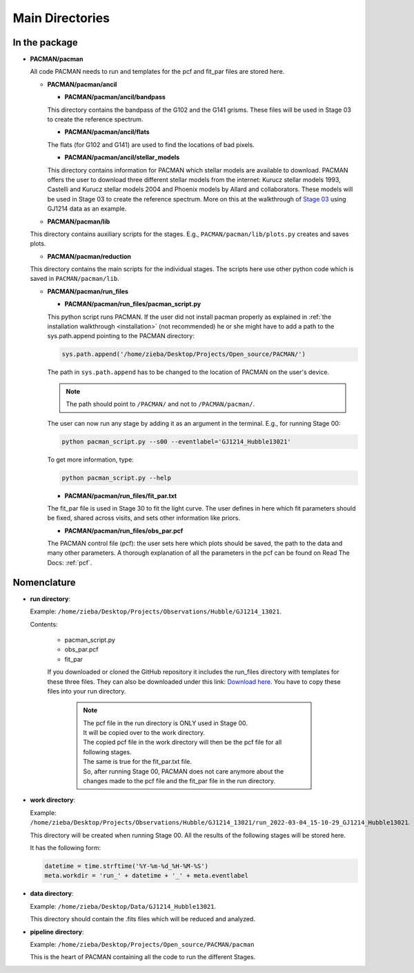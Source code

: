 .. _directories:

Main Directories
========================

.. image:: media/20220310_113633.jpg

In the package
''''''''''''''''''''''''''''''


* **PACMAN/pacman**

  All code PACMAN needs to run and templates for the pcf and fit_par files are stored here.


  - **PACMAN/pacman/ancil**

    + **PACMAN/pacman/ancil/bandpass**

    This directory contains the bandpass of the G102 and the G141 grisms.
    These files will be used in Stage 03 to create the reference spectrum.


    + **PACMAN/pacman/ancil/flats**

    The flats (for G102 and G141) are used to find the locations of bad pixels.


    + **PACMAN/pacman/ancil/stellar_models**

    This directory contains information for PACMAN which stellar models are available to download.
    PACMAN offers the user to download three different stellar models from the internet: Kurucz stellar models 1993, Castelli and Kurucz stellar models 2004 and Phoenix models by Allard and collaborators.
    These models will be used in Stage 03 to create the reference spectrum.
    More on this at the walkthrough of `Stage 03 <https://pacmandocs.readthedocs.io/en/latest/quickstart.html#stage-03>`_ using GJ1214 data as an example.


  - **PACMAN/pacman/lib**

  This directory contains auxiliary scripts for the stages.
  E.g., ``PACMAN/pacman/lib/plots.py`` creates and saves plots.


  - **PACMAN/pacman/reduction**

  This directory contains the main scripts for the individual stages.
  The scripts here use other python code which is saved in ``PACMAN/pacman/lib``.


  - **PACMAN/pacman/run_files**

    + **PACMAN/pacman/run_files/pacman_script.py**

    This python script runs PACMAN. If the user did not install pacman properly as explained in :ref:`the installation walkthrough <installation>` (not recommended) he or she might have to add a path to the sys.path.append pointing to the PACMAN directory:

    .. code-block:: python

  	  sys.path.append('/home/zieba/Desktop/Projects/Open_source/PACMAN/')

    The path in ``sys.path.append`` has to be changed to the location of PACMAN on the user's device.

    .. note:: The path should point to ``/PACMAN/`` and not to ``/PACMAN/pacman/``.

    The user can now run any stage by adding it as an argument in the terminal. E.g., for running Stage 00:

    .. code-block:: console

  	  python pacman_script.py --s00 --eventlabel='GJ1214_Hubble13021'

    To get more information, type:

    .. code-block:: console

  	  python pacman_script.py --help


    + **PACMAN/pacman/run_files/fit_par.txt**

    The fit_par file is used in Stage 30 to fit the light curve. The user defines in here which fit parameters should be fixed, shared across visits, and sets other information like priors.


    + **PACMAN/pacman/run_files/obs_par.pcf**

    The PACMAN control file (pcf): the user sets here which plots should be saved, the path to the data and many other parameters.
    A thorough explanation of all the parameters in the pcf can be found on Read The Docs: :ref:`pcf`.



Nomenclature
''''''''''''''''''''''''''''''

* **run directory**:

  Example: ``/home/zieba/Desktop/Projects/Observations/Hubble/GJ1214_13021``.

  Contents:

   - pacman_script.py

   - obs_par.pcf

   - fit_par

   If you downloaded or cloned the GitHub repository it includes the run_files directory with templates for these three files.
   They can also be downloaded under this link: `Download here <https://downgit.github.io/#/home?url=https://github.com/sebastian-zieba/PACMAN/tree/master/pacman/run_files>`_.
   You have to copy these files into your run directory.

    .. note:: | The pcf file in the run directory is ONLY used in Stage 00.
              | It will be copied over to the work directory.
              | The copied pcf file in the work directory will then be the pcf file for all following stages.
              | The same is true for the fit_par.txt file.
              | So, after running Stage 00, PACMAN does not care anymore about the changes made to the pcf file and the fit_par file in the run directory.


* **work directory**:

  Example: ``/home/zieba/Desktop/Projects/Observations/Hubble/GJ1214_13021/run_2022-03-04_15-10-29_GJ1214_Hubble13021``.

  This directory will be created when running Stage 00.
  All the results of the following stages will be stored here.

  It has the following form:

  .. code-block:: python

      datetime = time.strftime('%Y-%m-%d_%H-%M-%S')
      meta.workdir = 'run_' + datetime + '_' + meta.eventlabel


* **data directory**:

  Example: ``/home/zieba/Desktop/Data/GJ1214_Hubble13021``.

  This directory should contain the .fits files which will be reduced and analyzed.


* **pipeline directory**:

  Example: ``/home/zieba/Desktop/Projects/Open_source/PACMAN/pacman``

  This is the heart of PACMAN containing all the code to run the different Stages.
